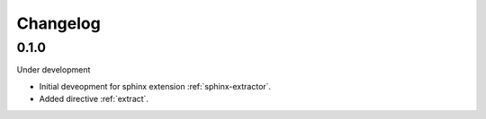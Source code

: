 .. _changelog:

Changelog
=========

0.1.0
-----

Under development

* Initial deveopment for sphinx extension :ref:`sphinx-extractor`.
* Added directive :ref:`extract`.
